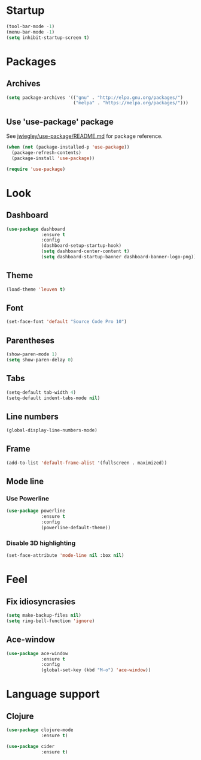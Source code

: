 * Startup
  #+begin_src emacs-lisp
    (tool-bar-mode -1)
    (menu-bar-mode -1)
    (setq inhibit-startup-screen t)
  #+end_src

* Packages
** Archives
   #+begin_src emacs-lisp
     (setq package-archives '(("gnu" . "http://elpa.gnu.org/packages/")
                              ("melpa" . "https://melpa.org/packages/")))
   #+end_src

** Use 'use-package' package

   See [[https://github.com/jwiegley/use-package/blob/master/README.md][jwiegley/use-package/README.md]] for package reference.

   #+begin_src emacs-lisp
     (when (not (package-installed-p 'use-package))
       (package-refresh-contents)
       (package-install 'use-package))

     (require 'use-package)
   #+end_src

* Look
** Dashboard
   #+begin_src emacs-lisp
     (use-package dashboard
                  :ensure t
                  :config
                  (dashboard-setup-startup-hook)
                  (setq dashboard-center-content t)
                  (setq dashboard-startup-banner dashboard-banner-logo-png))
   #+end_src

** Theme
   #+begin_src emacs-lisp
     (load-theme 'leuven t)
   #+end_src
   
** Font
   #+begin_src emacs-lisp
     (set-face-font 'default "Source Code Pro 10")
   #+end_src

** Parentheses
   #+begin_src emacs-lisp
     (show-paren-mode 1)
     (setq show-paren-delay 0)
   #+end_src

** Tabs
   #+begin_src emacs-lisp
     (setq-default tab-width 4)
     (setq-default indent-tabs-mode nil)
   #+end_src

** Line numbers
   #+begin_src emacs-lisp
     (global-display-line-numbers-mode)
   #+end_src  

** Frame
   #+begin_src emacs-lisp
     (add-to-list 'default-frame-alist '(fullscreen . maximized))
   #+end_src

** Mode line
*** Use Powerline
    #+begin_src emacs-lisp
      (use-package powerline
                   :ensure t
                   :config
                   (powerline-default-theme))
    #+end_src

*** Disable 3D highlighting
    #+begin_src emacs-lisp
      (set-face-attribute 'mode-line nil :box nil)
    #+end_src

* Feel
** Fix idiosyncrasies
   #+begin_src emacs-lisp
     (setq make-backup-files nil)
     (setq ring-bell-function 'ignore)
   #+end_src

** Ace-window
   #+begin_src emacs-lisp
     (use-package ace-window
                  :ensure t
                  :config
                  (global-set-key (kbd "M-o") 'ace-window))
   #+end_src

* Language support

** Clojure
   #+begin_src emacs-lisp
     (use-package clojure-mode
                  :ensure t)

     (use-package cider
                  :ensure t)
   #+end_src

